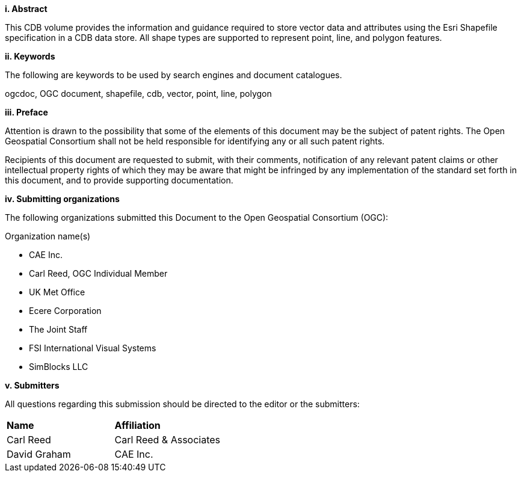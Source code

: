 [big]*i.     Abstract*

This CDB volume provides the information and guidance required to store vector data and attributes using the Esri Shapefile specification in a CDB data store. All shape types are supported to represent point, line, and polygon features.


[big]*ii.    Keywords*

The following are keywords to be used by search engines and document catalogues.

ogcdoc, OGC document, shapefile, cdb, vector, point, line, polygon

[big]*iii.   Preface*

Attention is drawn to the possibility that some of the elements of this document may be the subject of patent rights. The Open Geospatial Consortium shall not be held responsible for identifying any or all such patent rights.

Recipients of this document are requested to submit, with their comments, notification of any relevant patent claims or other intellectual property rights of which they may be aware that might be infringed by any implementation of the standard set forth in this document, and to provide supporting documentation.

[big]*iv.    Submitting organizations*

The following organizations submitted this Document to the Open Geospatial Consortium (OGC):

Organization name(s)

* CAE Inc.
* Carl Reed, OGC Individual Member
* UK Met Office
* Ecere Corporation
* The Joint Staff
* FSI International Visual Systems
* SimBlocks LLC




[big]*v.     Submitters*

All questions regarding this submission should be directed to the editor or the submitters:

[cols=",",]
|=================================
|*Name* |*Affiliation*
|Carl Reed |Carl Reed & Associates
|David Graham |CAE Inc.
|=================================
